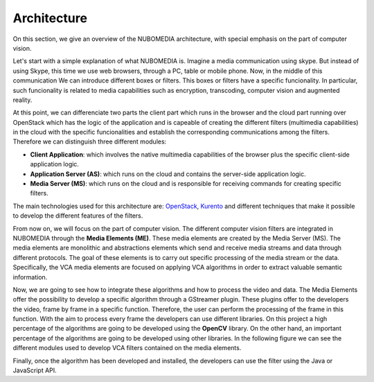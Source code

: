.. _architecture:	     
	     
%%%%%%%%%%%%
Architecture
%%%%%%%%%%%%

On this section, we give an overview of the NUBOMEDIA architecture, with special
emphasis on the part of computer vision.

Let's start with a simple explanation of what NUBOMEDIA is. Imagine a media
communication using skype. But instead of using Skype, this time we use web
browsers, through a PC, table or mobile phone. Now, in the middle of this
communication We can introduce different boxes or filters. This boxes or
filters have a specific funcionality. In particular, such funcionality is
related to media capabilities such as encryption, transcoding, computer vision
and augmented reality.

At this point, we can differenciate two parts the client part which  runs in the
browser and the cloud part running over OpenStack which has the logic of the
application and is capeable of creating the  different filters (multimedia
capabilities) in the cloud with the specific funcionalities and establish the
corresponding communications among the filters. Therefore we can distinguish
three different modules:

- **Client Application**: which involves the native multimedia capabilities of
  the browser plus the specific client-side application logic.

- **Application Server (AS)**: which runs on the cloud and  contains the
  server-side application logic.

- **Media Server (MS)**: which runs on the cloud and is responsible for
  receiving commands for creating specific filters.

.. image:: images/browsers.jpg
   :alt:    VCA filters for NUBOMEDIA
   :align:  center
   :width:  480

The main technologies used for this architecture are:
`OpenStack <https://www.openstack.org>`__, `Kurento <http://www.kurento.org>`__
and different techniques that make it possible  to develop the different
features of the filters.

From now on, we will focus on the part of computer vision. The different
computer vision filters are integrated in NUBOMEDIA through the
**Media Elements (ME)**. These media elements are created by the Media Server
(MS). The media elements are monolithic and abstractions elements which send
and receive media streams and data through different protocols. The goal of
these elements is to carry out specific processing of the media stream or the
data. Specifically, the VCA media elements are focused on  applying VCA
algorithms in order to extract valuable semantic information.

Now, we are going to see how to integrate these algorithms and how to  process
the video and data. The Media Elements offer the possibility to develop a
specific algorithm through a GStreamer plugin. These plugins offer to the
developers the video, frame by frame in a specific function. Therefore, the
user can perform the  processing of the frame in this function. With the aim to
process every frame the developers can use different libraries. On this project
a high percentage of the  algorithms are going to be developed using the
**OpenCV** library. On the other hand, an important percentage of the
algorithms are going to be developed using other libraries. In the following
figure we can see the different modules used to develop  VCA filters contained
on the media elements.

.. image:: images/vca_arch.jpg
   :alt:    VCA filters architecture
   :align:  center
   :width:  320

Finally, once the algorithm has been developed and installed, the developers can
use the filter using the Java or JavaScript API.
